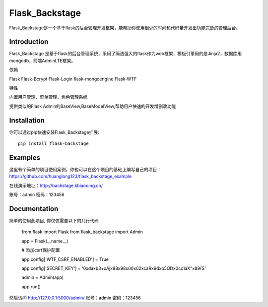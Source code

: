Flask_Backstage
===============

Flask_Backstage是一个基于flask的后台管理开发框架，能帮助你使用很少的时间和代码量开发出功能完备的管理后台。

Introduction
------------

Flask_Backstage 是基于flask的后台管理系统，采用了简洁强大的flask作为web框架，模板引擎用的是Jinja2，数据库用mongodb，前端AdminLTE框架。

依赖

Flask
Flask-Bcrypt
Flask-Login
flask-mongoengine
Flask-WTF

特性

内置用户管理，菜单管理，角色管理系统

提供类似的Flask Admin的BaseView,BaseModelView,帮助用户快速的开发增删改功能

Installation
------------
你可以通过pip快速安装Flask_Backstage扩展::

    pip install flask-backstage


Examples
------------
这里有个简单的项目使用案例，你也可以在这个项目的基础上编写自己的项目：https://github.com/huanglong123/flask_backstage_example

在线演示地址：http://backstage.kbiaoqing.cn/

账号：admin  密码：123456


Documentation
-------------
简单的使用此项目, 你仅仅需要以下的几行代码

    from flask import Flask
    from flask_backstage import Admin

    app = Flask(__name__)

    # 添加csrf保护配置

    app.config['WTF_CSRF_ENABLED'] = True

    app.config['SECRET_KEY'] = '0\xda\xb3+xAj\x88\x98\x00\x02\xcaR\x9d\xb5QD\x0c\x1aX"\x89{S'

    admin = Admin(app)

    app.run()

然后访问 http://127.0.0.1:5000/admin/
账号：admin
密码：123456



